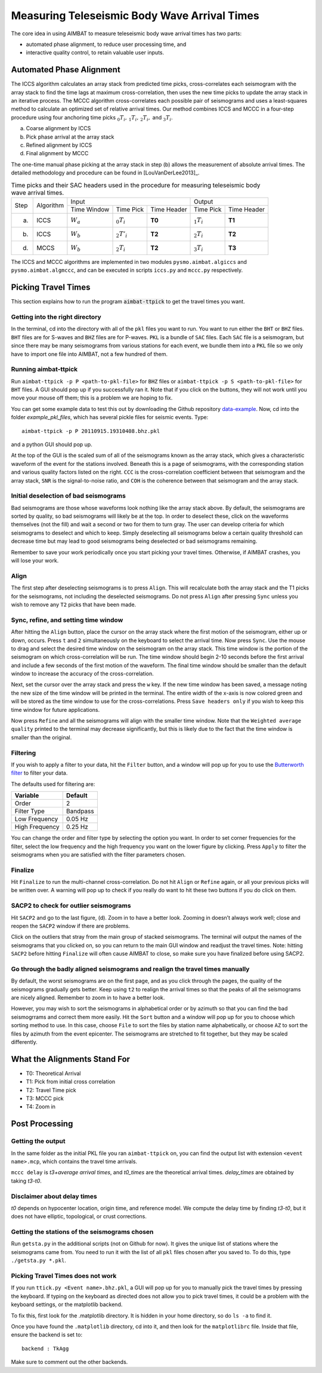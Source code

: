 Measuring Teleseismic Body Wave Arrival Times
---------------------------------------------

The core idea in using AIMBAT to measure teleseismic body wave arrival times has two parts:

* automated phase alignment, to reduce user processing time, and
* interactive quality control, to retain valuable user inputs.

Automated Phase Alignment
~~~~~~~~~~~~~~~~~~~~~~~~~

The ICCS algorithm calculates an array stack from predicted time picks, cross-correlates each seismogram with the array stack to find the time lags at maximum cross-correlation, then uses the new time picks to update the array stack in an iterative process. The MCCC algorithm cross-correlates each possible pair of seismograms and uses a least-squares method to calculate an optimized set of relative arrival times. Our method combines ICCS and MCCC in a four-step procedure using four anchoring time picks :math:`_0T_i,\,_1T_i,\,_2T_i,` and :math:`_3T_i`.

(a) Coarse alignment by ICCS
(b) Pick phase arrival at the array stack
(c) Refined alignment by ICCS
(d) Final alignment by MCCC

The one-time manual phase picking at the array stack in step (b) allows the measurement of absolute arrival times. The detailed methodology and procedure can be found in [LouVanDerLee2013]_.

.. table:: Time picks and their SAC headers used in the procedure for measuring teleseismic body wave arrival times.

	+------+-----------+-------------+----------------+-------------+---------------+-------------+
	| Step | Algorithm |                    Input                   |            Output           |
	+      +           +-------------+----------------+-------------+---------------+-------------+
	|      |           | Time Window | Time Pick      | Time Header | Time Pick     | Time Header |
	+------+-----------+-------------+----------------+-------------+---------------+-------------+
	| (a)  |   ICCS    | :math:`W_a` | :math:`_0T_i`  | **T0**      | :math:`_1T_i` | **T1**      |
	+------+-----------+-------------+----------------+-------------+---------------+-------------+
	| (b)  |   ICCS    | :math:`W_b` | :math:`_2T'_i` | **T2**      | :math:`_2T_i` | **T2**      |
	+------+-----------+-------------+----------------+-------------+---------------+-------------+
	| (d)  |   MCCS    | :math:`W_b` | :math:`_2T_i`  | **T2**      | :math:`_3T_i` | **T3**      |
	+------+-----------+-------------+----------------+-------------+---------------+-------------+

The ICCS and MCCC algorithms are implemented in two modules ``pysmo.aimbat.algiccs`` and ``pysmo.aimbat.algmccc``, and can be executed in scripts ``iccs.py`` and ``mccc.py`` respectively.

Picking Travel Times
~~~~~~~~~~~~~~~~~~~~

This section explains how to run the program :code:`aimbat-ttpick` to get the travel times you want.


Getting into the right directory
^^^^^^^^^^^^^^^^^^^^^^^^^^^^^^^^

In the terminal, cd into the directory with all of the ``pkl`` files you want to run. You want to run either the ``BHT`` or ``BHZ`` files. ``BHT`` files are for S-waves and ``BHZ`` files are for P-waves. ``PKL`` is a bundle of ``SAC`` files. Each ``SAC`` file is a seismogram, but since there may be many seismograms from various stations for each event, we bundle them into a ``PKL`` file so we only have to import one file into AIMBAT, not a few hundred of them.


Running aimbat-ttpick
^^^^^^^^^^^^^^^^^^^^^

Run ``aimbat-ttpick -p P <path-to-pkl-file>`` for ``BHZ`` files or ``aimbat-ttpick -p S <path-to-pkl-file>`` for ``BHT`` files. A GUI should pop up if you successfully ran it. Note that if you click on the buttons, they will not work until you move your mouse off them; this is a problem we are hoping to fix.

You can get some example data to test this out by downloading the Github repository `data-example <https://github.com/pysmo/data-example>`_. Now, cd into the folder `example_pkl_files`, which has several pickle files for seismic events. Type::

    aimbat-ttpick -p P 20110915.19310408.bhz.pkl

and a python GUI should pop up.

.. image:: images/pick_travel_times.png

At the top of the GUI is the scaled sum of all of the seismograms known as the array stack, which gives a characteristic waveform of the event for the stations involved. Beneath this is a page of seismograms, with the corresponding station and various quality factors listed on the right. ``CCC`` is the cross-correlation coefficient between that seismogram and the array stack, ``SNR`` is the signal-to-noise ratio, and ``COH`` is the coherence between that seismogram and the array stack.


Initial deselection of bad seismograms
^^^^^^^^^^^^^^^^^^^^^^^^^^^^^^^^^^^^^^

Bad seismograms are those whose waveforms look nothing like the array stack above. By default, the seismograms are sorted by quality, so bad seismograms will likely be at the top. In order to deselect these, click on the waveforms themselves (not the fill) and wait a second or two for them to turn gray. The user can develop criteria for which seismograms to deselect and which to keep. Simply deselecting all seismograms below a certain quality threshold can decrease time but may lead to good seismograms being deselected or bad seismograms remaining.

Remember to save your work periodically once you start picking your travel times. Otherwise, if AIMBAT crashes, you will lose your work.

Align
^^^^^

The first step after deselecting seismograms is to press ``Align``. This will recalculate both the array stack and the T1 picks for the seismograms, not including the deselected seismograms. Do not press ``Align`` after pressing ``Sync`` unless you wish to remove any ``T2`` picks that have been made.


Sync, refine, and setting time window
^^^^^^^^^^^^^^^^^^^^^^^^^^^^^^^^^^^^^

After hitting the ``Align`` button, place the cursor on the array stack where the first motion of the seismogram, either up or down, occurs. Press ``t`` and ``2`` simultaneously on the keyboard to select the arrival time. Now press ``Sync``. Use the mouse to drag and select the desired time window on the seismogram on the array stack. This time window is the portion of the seismogram on which cross-correlation will be run. The time window should begin 2-10 seconds before the first arrival and include a few seconds of the first motion of the waveform. The final time window should be smaller than the default window to increase the accuracy of the cross-correlation.

.. image:: images/selecting-time-window-highlight.png

Next, set the cursor over the array stack and press the ``w`` key. If the new time window has been saved, a message noting the new size of the time window will be printed in the terminal. The entire width of the x-axis is now colored green and will be stored as the time window to use for the cross-correlations. Press ``Save headers only`` if you wish to keep this time window for future applications.

Now press ``Refine`` and all the seismograms will align with the smaller time window. Note that the ``Weighted average quality`` printed to the terminal may decrease significantly, but this is likely due to the fact that the time window is smaller than the original.


Filtering
^^^^^^^^^

If you wish to apply a filter to your data, hit the ``Filter`` button, and a window will pop up for you to use the `Butterworth filter <http://en.wikipedia.org/wiki/Butterworth_filter>`_ to filter your data.

.. image:: images/filtering-interface.png

The defaults used for filtering are:

+----------------+----------+
| Variable       | Default  |
+================+==========+
| Order          | 2        |
+----------------+----------+
| Filter Type    | Bandpass |
+----------------+----------+
| Low Frequency  | 0.05 Hz  |
+----------------+----------+
| High Frequency | 0.25 Hz  |
+----------------+----------+

You can change the order and filter type by selecting the option you want. In order to set corner frequencies for the filter, select the low frequency and the high frequency you want on the lower figure by clicking. Press ``Apply`` to filter the seismograms when you are satisfied with the filter parameters chosen.


Finalize
^^^^^^^^

Hit ``Finalize`` to run the multi-channel cross-correlation. Do not hit ``Align`` or ``Refine`` again, or all your previous picks will be written over. A warning will pop up to check if you really do want to hit these two buttons if you do click on them.


SACP2 to check for outlier seismograms
^^^^^^^^^^^^^^^^^^^^^^^^^^^^^^^^^^^^^^

Hit ``SACP2`` and go to the last figure, (d). Zoom in to have a better look. Zooming in doesn’t always work well; close and reopen the ``SACP2`` window if there are problems.

Click on the outliers that stray from the main group of stacked seismograms. The terminal will output the names of the seismograms that you clicked on, so you can return to the main GUI window and readjust the travel times. Note: hitting ``SACP2`` before hitting ``Finalize`` will often cause AIMBAT to close, so make sure you have finalized before using SACP2.

.. image:: images/SACP2_popup.png


Go through the badly aligned seismograms and realign the travel times manually
^^^^^^^^^^^^^^^^^^^^^^^^^^^^^^^^^^^^^^^^^^^^^^^^^^^^^^^^^^^^^^^^^^^^^^^^^^^^^^

By default, the worst seismograms are on the first page, and as you click through the pages, the quality of the seismograms gradually gets better. Keep using ``t2`` to realign the arrival times so that the peaks of all the seismograms are nicely aligned. Remember to zoom in to have a better look.

However, you may wish to sort the seismograms in alphabetical order or by azimuth so that you can find the bad seismogrrams and correct them more easily. Hit the ``Sort`` button and a window will pop up for you to choose which sorting method to use. In this case, choose ``File`` to sort the files by station name alphabetically, or choose ``AZ`` to sort the files by azimuth from the event epicenter. The seismograms are stretched to fit together, but they may be scaled differently.


What the Alignments Stand For
~~~~~~~~~~~~~~~~~~~~~~~~~~~~~

* T0: Theoretical Arrival
* T1: Pick from initial cross correlation
* T2: Travel Time pick
* T3: MCCC pick
* T4: Zoom in


Post Processing
~~~~~~~~~~~~~~~

Getting the output
^^^^^^^^^^^^^^^^^^

In the same folder as the initial PKL file you ran ``aimbat-ttpick`` on, you can find the output list with extension ``<event name>.mcp``, which contains the travel time arrivals.

.. image:: images/output_list.png

``mccc delay`` is `t3+average arrival times`, and `t0_times` are the theoretical arrival times. `delay_times` are obtained by taking `t3-t0`.

Disclaimer about delay times
^^^^^^^^^^^^^^^^^^^^^^^^^^^^

`t0` depends on hypocenter location, origin time, and reference model. We compute the delay time by finding `t3-t0`, but it does not have elliptic, topological, or crust corrections.


Getting the stations of the seismograms chosen
^^^^^^^^^^^^^^^^^^^^^^^^^^^^^^^^^^^^^^^^^^^^^^

Run ``getsta.py`` in the additional scripts (not on Github for now). It gives the unique list of stations where the seismograms came from. You need to run it with the list of all ``pkl`` files chosen after you saved to. To do this, type ``./getsta.py *.pkl``.

.. image:: images/count_stations.png


Picking Travel Times does not work
^^^^^^^^^^^^^^^^^^^^^^^^^^^^^^^^^^

If you run ``ttick.py <Event name>.bhz.pkl``, a GUI will pop up for you to manually pick the travel times by pressing the keyboard. If typing on the keyboard as directed does not allow you to pick travel times, it could be a problem with the keyboard settings, or the matplotlib backend.

To fix this, first look for the .matplotlib directory. It is hidden in your home directory, so do ``ls -a`` to find it.

Once you have found the ``.matplotlib`` directory, cd into it, and then look for the ``matplotlibrc`` file.
Inside that file, ensure the backend is set to::

  	backend : TkAgg

Make sure to comment out the other backends.

